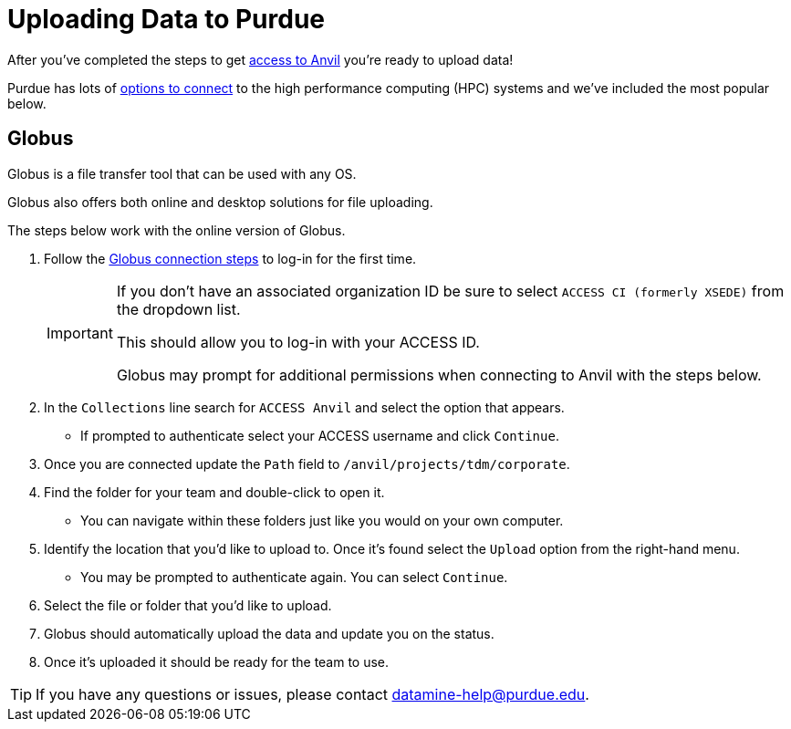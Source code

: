 = Uploading Data to Purdue

After you've completed the steps to get xref:access-setup.adoc[access to Anvil] you're ready to upload data! 

Purdue has lots of https://www.rcac.purdue.edu/knowledge/anvil/storage?all=true[options to connect] to the high performance computing (HPC) systems and we've included the most popular below. 

== Globus

Globus is a file transfer tool that can be used with any OS. 

Globus also offers both online and desktop solutions for file uploading. 

The steps below work with the online version of Globus. 

. Follow the https://docs.globus.org/how-to/get-started/[Globus connection steps] to log-in for the first time.
+
[IMPORTANT]
====
If you don't have an associated organization ID be sure to select `ACCESS CI (formerly XSEDE)` from the dropdown list. 

This should allow you to log-in with your ACCESS ID.

Globus may prompt for additional permissions when connecting to Anvil with the steps below. 
====
+ 
. In the `Collections` line search for `ACCESS Anvil` and select the option that appears. 
** If prompted to authenticate select your ACCESS username and click `Continue`.
. Once you are connected update the `Path` field to `/anvil/projects/tdm/corporate`. 
. Find the folder for your team and double-click to open it. 
** You can navigate within these folders just like you would on your own computer. 
. Identify the location that you'd like to upload to. Once it's found select the `Upload` option from the right-hand menu. 
** You may be prompted to authenticate again. You can select `Continue`. 
. Select the file or folder that you'd like to upload. 
. Globus should automatically upload the data and update you on the status. 
. Once it's uploaded it should be ready for the team to use. 

[TIP]
====
If you have any questions or issues, please contact datamine-help@purdue.edu.
====